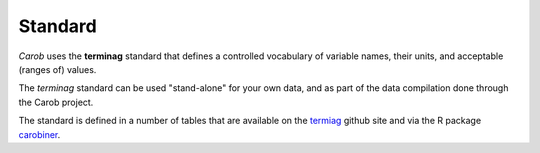 .. raw:: html

   <div style="visibility: hidden;">

Standard
========

.. raw:: html

   </div>
   <div style="visibility: visible;">

*Carob* uses the **terminag** standard that defines a controlled vocabulary of variable names, their units, and acceptable (ranges of) values. 

The *terminag* standard can be used "stand-alone" for your own data, and as part of the data compilation done through the Carob project.

The standard is defined in a number of tables that are available on the `termiag <https://github.com/reagro/terminag>`__ github site and via the R package `carobiner <https://github.com/reagro/carobiner>`__. 


.. raw:: html
   :file: _R/standard.html

.. raw:: html

   </div>



